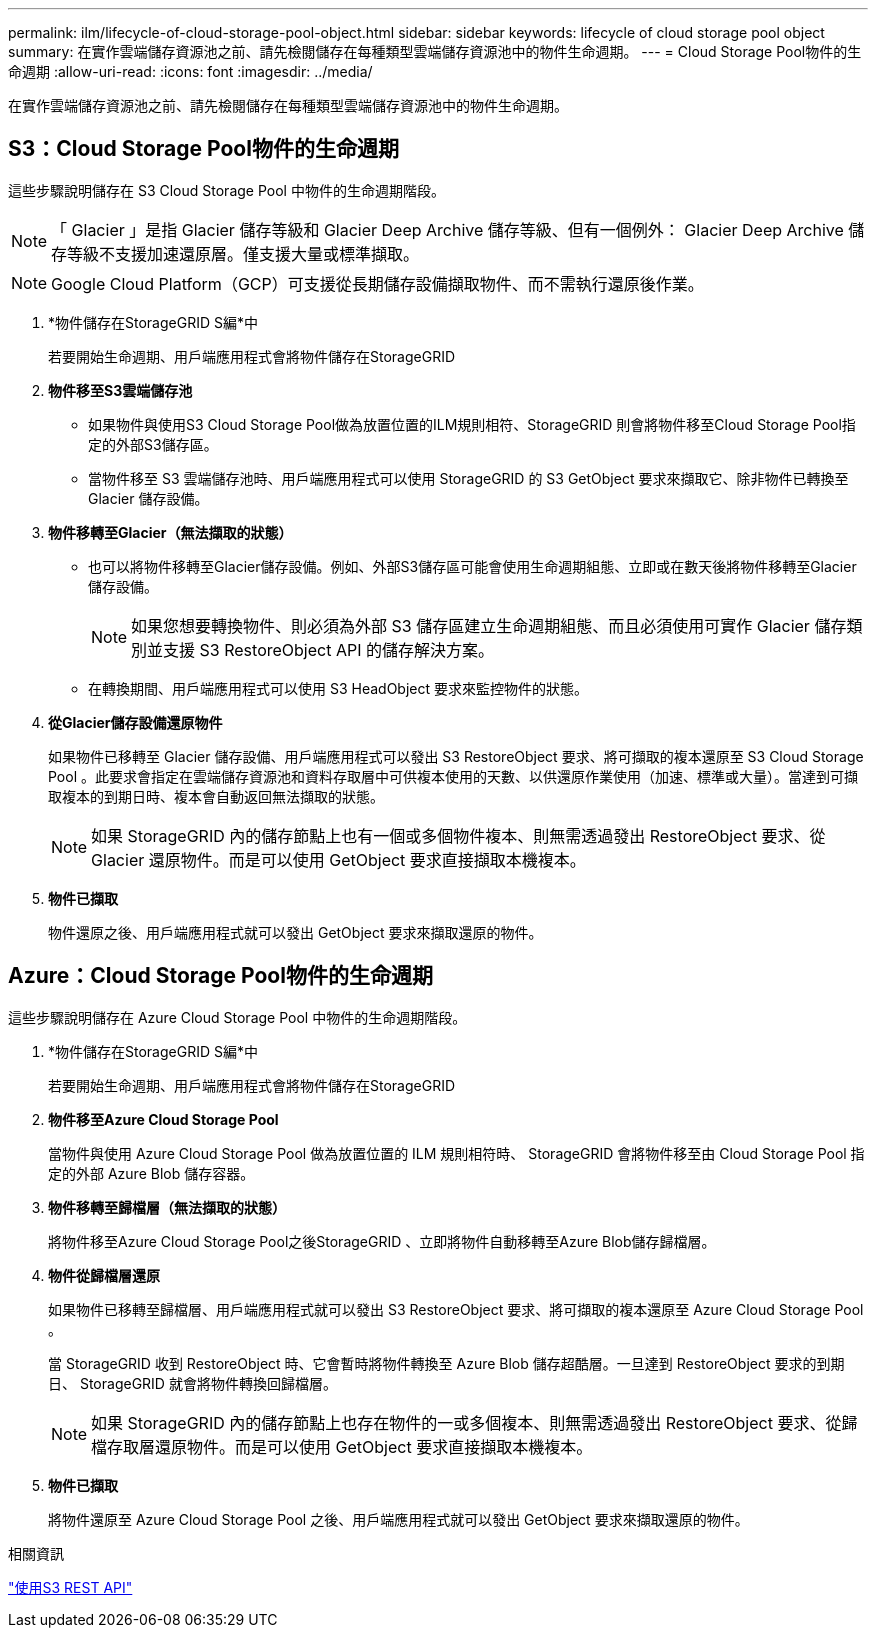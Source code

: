 ---
permalink: ilm/lifecycle-of-cloud-storage-pool-object.html 
sidebar: sidebar 
keywords: lifecycle of cloud storage pool object 
summary: 在實作雲端儲存資源池之前、請先檢閱儲存在每種類型雲端儲存資源池中的物件生命週期。 
---
= Cloud Storage Pool物件的生命週期
:allow-uri-read: 
:icons: font
:imagesdir: ../media/


[role="lead"]
在實作雲端儲存資源池之前、請先檢閱儲存在每種類型雲端儲存資源池中的物件生命週期。



== S3：Cloud Storage Pool物件的生命週期

這些步驟說明儲存在 S3 Cloud Storage Pool 中物件的生命週期階段。


NOTE: 「 Glacier 」是指 Glacier 儲存等級和 Glacier Deep Archive 儲存等級、但有一個例外： Glacier Deep Archive 儲存等級不支援加速還原層。僅支援大量或標準擷取。


NOTE: Google Cloud Platform（GCP）可支援從長期儲存設備擷取物件、而不需執行還原後作業。

. *物件儲存在StorageGRID S編*中
+
若要開始生命週期、用戶端應用程式會將物件儲存在StorageGRID

. *物件移至S3雲端儲存池*
+
** 如果物件與使用S3 Cloud Storage Pool做為放置位置的ILM規則相符、StorageGRID 則會將物件移至Cloud Storage Pool指定的外部S3儲存區。
** 當物件移至 S3 雲端儲存池時、用戶端應用程式可以使用 StorageGRID 的 S3 GetObject 要求來擷取它、除非物件已轉換至 Glacier 儲存設備。


. *物件移轉至Glacier（無法擷取的狀態）*
+
** 也可以將物件移轉至Glacier儲存設備。例如、外部S3儲存區可能會使用生命週期組態、立即或在數天後將物件移轉至Glacier儲存設備。
+

NOTE: 如果您想要轉換物件、則必須為外部 S3 儲存區建立生命週期組態、而且必須使用可實作 Glacier 儲存類別並支援 S3 RestoreObject API 的儲存解決方案。

** 在轉換期間、用戶端應用程式可以使用 S3 HeadObject 要求來監控物件的狀態。


. *從Glacier儲存設備還原物件*
+
如果物件已移轉至 Glacier 儲存設備、用戶端應用程式可以發出 S3 RestoreObject 要求、將可擷取的複本還原至 S3 Cloud Storage Pool 。此要求會指定在雲端儲存資源池和資料存取層中可供複本使用的天數、以供還原作業使用（加速、標準或大量）。當達到可擷取複本的到期日時、複本會自動返回無法擷取的狀態。

+

NOTE: 如果 StorageGRID 內的儲存節點上也有一個或多個物件複本、則無需透過發出 RestoreObject 要求、從 Glacier 還原物件。而是可以使用 GetObject 要求直接擷取本機複本。

. *物件已擷取*
+
物件還原之後、用戶端應用程式就可以發出 GetObject 要求來擷取還原的物件。





== Azure：Cloud Storage Pool物件的生命週期

這些步驟說明儲存在 Azure Cloud Storage Pool 中物件的生命週期階段。

. *物件儲存在StorageGRID S編*中
+
若要開始生命週期、用戶端應用程式會將物件儲存在StorageGRID

. *物件移至Azure Cloud Storage Pool*
+
當物件與使用 Azure Cloud Storage Pool 做為放置位置的 ILM 規則相符時、 StorageGRID 會將物件移至由 Cloud Storage Pool 指定的外部 Azure Blob 儲存容器。

. *物件移轉至歸檔層（無法擷取的狀態）*
+
將物件移至Azure Cloud Storage Pool之後StorageGRID 、立即將物件自動移轉至Azure Blob儲存歸檔層。

. *物件從歸檔層還原*
+
如果物件已移轉至歸檔層、用戶端應用程式就可以發出 S3 RestoreObject 要求、將可擷取的複本還原至 Azure Cloud Storage Pool 。

+
當 StorageGRID 收到 RestoreObject 時、它會暫時將物件轉換至 Azure Blob 儲存超酷層。一旦達到 RestoreObject 要求的到期日、 StorageGRID 就會將物件轉換回歸檔層。

+

NOTE: 如果 StorageGRID 內的儲存節點上也存在物件的一或多個複本、則無需透過發出 RestoreObject 要求、從歸檔存取層還原物件。而是可以使用 GetObject 要求直接擷取本機複本。

. *物件已擷取*
+
將物件還原至 Azure Cloud Storage Pool 之後、用戶端應用程式就可以發出 GetObject 要求來擷取還原的物件。



.相關資訊
link:../s3/index.html["使用S3 REST API"]
